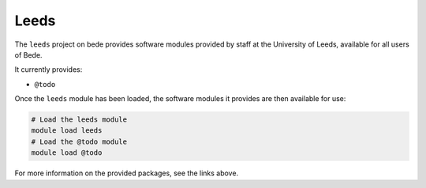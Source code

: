 .. _software-projects-leeds:

Leeds
=====

The ``leeds`` project on bede provides software modules provided by staff at the University of Leeds, available for all users of Bede.

It currently provides:

* ``@todo``

Once the ``leeds`` module has been loaded, the software modules it provides are then available for use:

.. code-block:: bash

   # Load the leeds module
   module load leeds
   # Load the @todo module
   module load @todo

For more information on the provided packages, see the links above.

